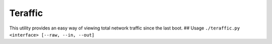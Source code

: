 Teraffic
========

This utility provides an easy way of viewing total network traffic since
the last boot. ## Usage
``./teraffic.py <interface> [--raw, --in, --out]``
